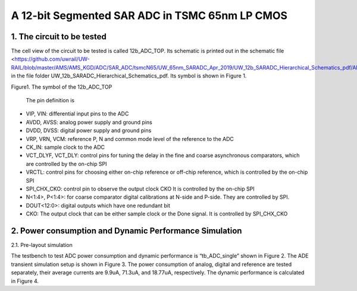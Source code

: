 ===============================================
A 12-bit Segmented SAR ADC in TSMC 65nm LP CMOS
===============================================

1.	The circuit to be tested
~~~~~~~~~~~~~~~~~~~~~~~~~~~~~~~
The cell view of the circuit to be tested is called 12b_ADC_TOP. Its schematic is printed out in the schematic file <https://github.com/uwrail/UW-RAIL/blob/master/AMS/AMS_KGD/ADC/SAR_ADC/tsmcN65/UW_65nm_SARADC_Apr_2019/UW_12b_SARADC_Hierarchical_Schematics_pdf/ADC_Layout_12b_ADC_Top_schematic.pdf> in the file folder UW_12b_SARADC_Hierarchical_Schematics_pdf. Its symbol is shown in Figure 1. 

.. image :: images/image001.png
     :align: center
     :width: 400
Figure1. The symbol of the 12b_ADC_TOP 

 The pin definition is
- VIP, VIN: differential input pins to the ADC
- AVDD, AVSS: analog power supply and ground pins
- DVDD, DVSS: digital power supply and ground pins
- VRP, VRN, VCM: reference P, N and common mode level of the reference to the ADC
- CK_IN: sample clock to the ADC
- VCT_DLYF, VCT_DLY: control pins for tuning the delay in the fine and coarse asynchronous comparators, which are controlled by the on-chip SPI
- VRCTL: control pins for choosing either on-chip reference or off-chip reference, which is controlled by the on-chip SPI
- SPI_CHX_CKO: control pin to observe the output clock CKO It is controlled by the on-chip SPI
- N<1:4>, P<1:4>: for coarse comparator digital calibrations at N-side and P-side. They are controlled by SPI.
- DOUT<12:0>: digital outputs which have one redundant bit
- CKO: The output clock that can be either sample clock or the Done signal. It is controlled by SPI_CHX_CKO

2.	Power consumption and Dynamic Performance Simulation
~~~~~~~~~~~~~~~~~~~~~~~~~~~~~~~~~~~~~~~~~~~~~~~~~~~~~~~~~~
2.1.	 Pre-layout simulation

The testbench to test ADC power consumption and dynamic performance is “tb_ADC_single” shown in Figure 2. The ADE transient simulation setup is shown in Figure 3. The power consumption of analog, digital and reference are tested separately, their average currents are 9.9uA, 71.3uA, and 18.77uA, respectively. The dynamic performance is calculated in Figure 4. 

